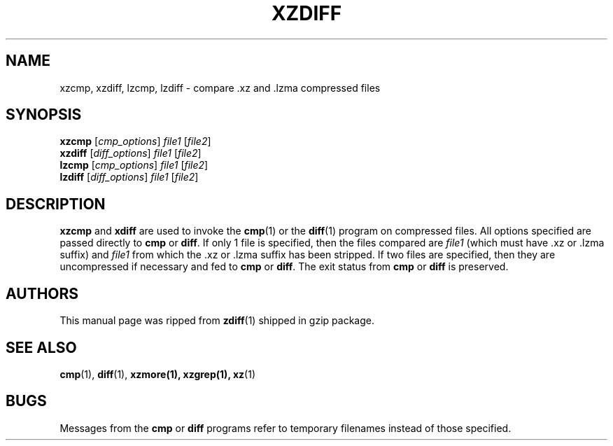 .\" Original file was take from gzip, thus this man page is under GNU GPLv2+.
.TH XZDIFF 1 "2009-04-13" "XZ Utils"
.SH NAME
xzcmp, xzdiff, lzcmp, lzdiff \- compare .xz and .lzma compressed files
.SH SYNOPSIS
.B xzcmp
.RI [ cmp_options "] " file1 " [" file2 ]
.br
.B xzdiff
.RI [ diff_options "] " file1 " [" file2 ]
.br
.B lzcmp
.RI [ cmp_options "] " file1 " [" file2 ]
.br
.B lzdiff
.RI [ diff_options "] " file1 " [" file2 ]
.SH DESCRIPTION
.B  xzcmp
and
.B xdiff
are used to invoke the
.BR cmp (1)
or the
.BR diff (1)
program on compressed files.  All options specified are passed directly to
.B cmp
or
.BR diff "."
If only 1 file is specified, then the files compared are
.I file1
(which must have .xz or .lzma suffix) and
.I file1
from which the .xz or .lzma suffix has been stripped.
If two files are specified, then they are uncompressed if necessary and fed to
.B cmp
or
.BR diff "."
The exit status from
.B cmp
or
.B diff
is preserved.
.SH AUTHORS
This manual page was ripped from
.BR zdiff (1)
shipped in gzip package.
.SH "SEE ALSO"
.BR cmp (1),
.BR diff (1),
.BR xzmore(1),
.BR xzgrep(1),
.BR xz (1)
.SH BUGS
Messages from the
.B cmp
or
.B diff
programs refer to temporary filenames instead of those specified.
